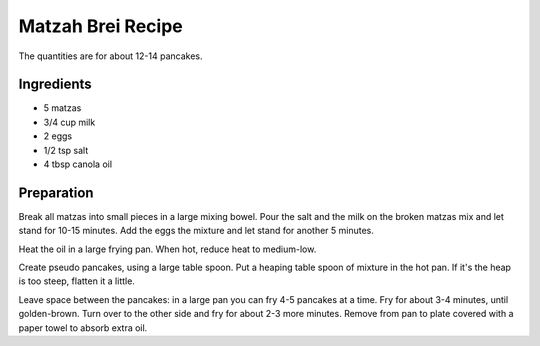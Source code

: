 Matzah Brei Recipe
------------------

The quantities are for about 12-14 pancakes.

Ingredients
~~~~~~~~~~~

* 5 matzas
* 3/4 cup milk
* 2 eggs
* 1/2 tsp salt
* 4 tbsp canola oil

Preparation
~~~~~~~~~~~

Break all matzas into small pieces in a large mixing bowel.
Pour the salt and the milk on the broken matzas mix and let stand for
10-15 minutes.
Add the eggs the mixture and let stand for another 5 minutes.

Heat the oil in a large frying pan.
When hot, reduce heat to medium-low.

Create pseudo pancakes,
using a large table spoon.
Put a heaping table spoon of mixture in the hot pan.
If it's the heap is too steep, flatten it a little.

Leave space between the pancakes:
in a large pan you can fry 4-5 pancakes at a time.
Fry for about 3-4 minutes, until golden-brown.
Turn over to the other side and fry for about 2-3 more minutes.
Remove from pan to plate covered with a paper towel to absorb extra oil.
